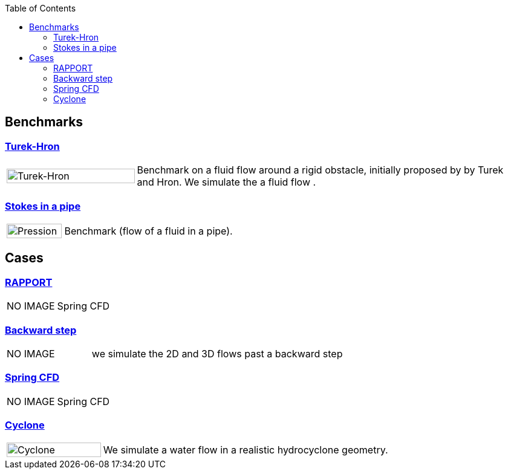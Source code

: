 
:toc: left


== Benchmarks

=== xref:TurekHron/README.adoc[Turek-Hron]
[cols="1,3"]
|===
| image:TurekHron/TurekHronCFD2_velocity.png[Turek-Hron,100%] | Benchmark on a fluid flow around a rigid obstacle, initially proposed by by Turek and Hron. We simulate the a fluid flow .
|===

=== xref:pipestokes/README.adoc[Stokes in a pipe]
[cols="1,3"]
|===
| image:pipestokes/arrow.png[Pression,100%]| Benchmark (flow of a fluid in a pipe).
|===

== Cases
=== xref:rapport/README.adoc[RAPPORT]
[cols="1,3"]
|===
| NO IMAGE | Spring CFD
|===


=== xref:backwardstep/README.adoc[Backward step]
[cols="1,3"]
|===
| NO IMAGE | we simulate the 2D and 3D flows past a backward step
|===

=== xref:spring/README.adoc[Spring CFD]
[cols="1,3"]
|===
| NO IMAGE | Spring CFD
|===

=== xref:cyclone/README.adoc[Cyclone]
[cols="1,3"]
|===
|image:cyclone/mesh.png[Cyclone,100%] | We simulate a water flow in a realistic hydrocyclone geometry.
|===

